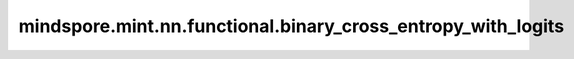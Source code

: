 mindspore.mint.nn.functional.binary_cross_entropy_with_logits
=============================================================

.. py:function:: mindspore.mint.nn.functional.binary_cross_entropy_with_logits(input, target, weight=None, reduction='mean', pos_weight=None)

    输入经过sigmoid激活函数后作为预测值， `binary_cross_entropy_with_logits` 计算预测值和目标值之间的二值交叉熵损失。与 `mindspore.ops.binary_cross_entropy_with_logits` 功能一致。

    将输入 `input` 设置为 :math:`X` ，输入 `target` 设置为 :math:`Y` ，输入 `weight` 设置为 :math:`W` ，输出设置为 :math:`L` 。则，

    .. math::
        \begin{array}{ll} \\
            p_{ij} = sigmoid(X_{ij}) = \frac{1}{1 + e^{-X_{ij}}} \\
            L_{ij} = -[Y_{ij}log(p_{ij}) + (1 - Y_{ij})log(1 - p_{ij})]
        \end{array}

    :math:`i` 表示 :math:`i^{th}` 样例， :math:`j` 表示类别。则，

    .. math::
        \ell(x, y) = \begin{cases}
        L, & \text{if reduction} = \text{'none';}\\
        \operatorname{mean}(L), & \text{if reduction} = \text{'mean';}\\
        \operatorname{sum}(L),  & \text{if reduction} = \text{'sum'.}
        \end{cases}

    :math:`\ell` 表示计算损失的方法。有三种方法：第一种方法是直接提供损失值，第二种方法是计算所有损失的平均值，第三种方法是计算所有损失的总和。

    该算子会将输出乘以相应的权重。
    :math:`weight` 表示一个batch中的每条数据分配不同的权重，
    :math:`pos\_weight` 为每个类别的正例子添加相应的权重。

    此外，它可以通过向正例添加权重来权衡召回率和精度。
    在多标签分类的情况下，损失可以描述为：

    .. math::
        \begin{array}{ll} \\
            p_{ij,c} = sigmoid(X_{ij,c}) = \frac{1}{1 + e^{-X_{ij,c}}} \\
            L_{ij,c} = -[P_{c}Y_{ij,c} * log(p_{ij,c}) + (1 - Y_{ij,c})log(1 - p_{ij,c})]
        \end{array}

    其中 c 是类别数目（c>1 表示多标签二元分类，c=1 表示单标签二元分类），n 是批次中样本的数量，:math:`P_c` 是 第c类正例的权重。
    :math:`P_c>1` 增大召回率, :math:`P_c<1` 增大精度。

    参数：
        - **input** (Tensor) - 输入预测值，shape :math:`(N, *)` ，其中 :math:`*` 代表任意数量的附加维度。其数据类型为float16、float32或bfloat16（仅Atlas A2训练系列产品支持）。
        - **target** (Tensor) - 输入目标值，shape与 `input` 相同。数据类型为float16、float32或bfloat16（仅Atlas A2训练系列产品支持）。
        - **weight** (Tensor, 可选) - 指定每个批次二值交叉熵的权重。支持广播，使其shape与 `target` 的shape保持一致。数据类型必须为float16、float32或bfloat16（仅Atlas A2训练系列产品支持）。默认值：``None`` ， `weight` 是值为 ``1`` 的Tensor。
        - **reduction** (str, 可选) - 指定应用于输出结果的规约计算方式，可选 ``'none'`` 、 ``'mean'`` 、 ``'sum'`` ，默认值： ``'mean'`` 。

          - ``'none'``：不应用规约方法。
          - ``'mean'``：计算输出元素的加权平均值。
          - ``'sum'``：计算输出元素的总和。
        - **pos_weight** (Tensor, 可选) - 指定正类的权重。是一个长度等于分类数的向量。支持广播，使其shape与 `target` 的shape保持一致。数据类型必须为float16、float32或bfloat16（仅Atlas A2训练系列产品支持）。默认值：``None`` ，此时 `pos_weight` 等价于值为 ``1`` 的Tensor。

    返回：
        Tensor或Scalar，如果 `reduction` 为 ``'none'`` ，则为shape和数据类型与输入 `target` 相同的Tensor。否则，输出为Scalar。

    异常：
        - **TypeError** - 输入 `input` ， `target` ， `weight` ， `pos_weight` 不为Tensor。
        - **TypeError** - `reduction` 输入数据类型不为string。
        - **ValueError** - `weight` 或 `pos_weight` 不能广播到shape为 `input` 的Tensor。
        - **ValueError** - `reduction` 不为 ``'none'`` 、 ``'mean'``  或 ``'sum'`` 。

